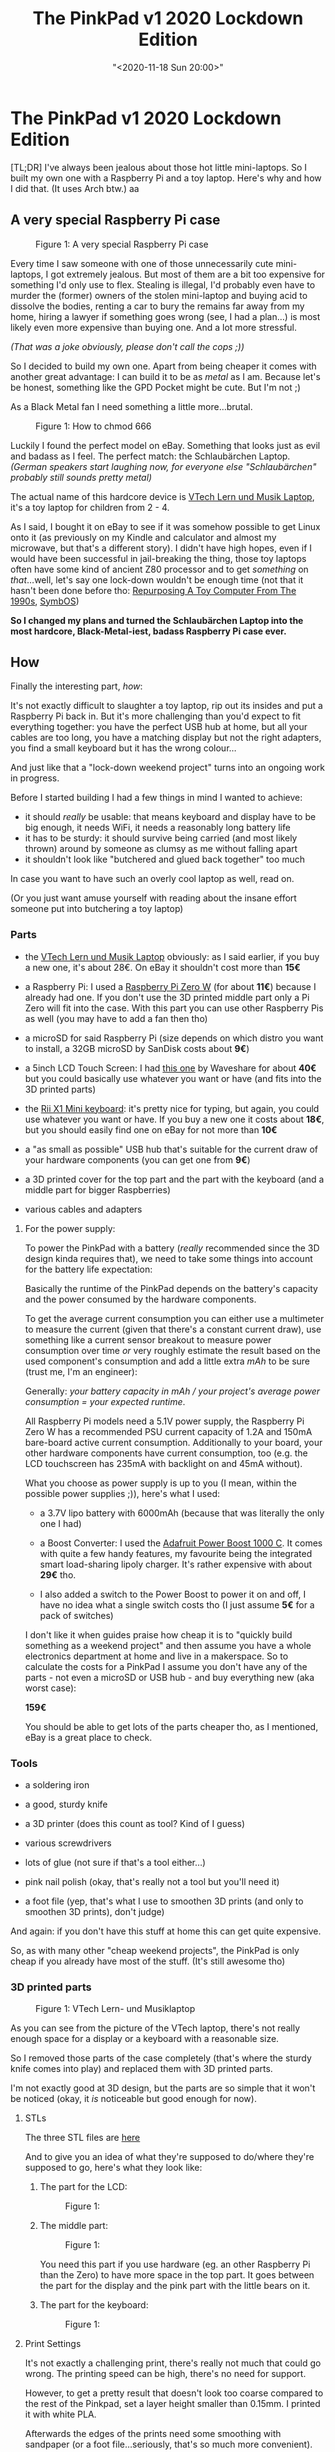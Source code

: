 #+html_head: <link rel="stylesheet" type="text/css" href="../../css/style.css">

#+title: The PinkPad v1 2020 Lockdown Edition
#+date: "<2020-11-18 Sun 20:00>"
#+keywords: raspberry pi, linux, arch linux, coding
#+description: I was always jealous about those hot little mini-laptops. So I built my own one with a Raspberry Pi and a toy laptop.

* The PinkPad v1 2020 Lockdown Edition

#+attr_html: :class tldr 
#+begin_div
[TL;DR] I've always been jealous about those hot little mini-laptops.
So I built my own one with a Raspberry Pi and a toy laptop. Here's why and how
I did that. (It uses Arch btw.) aa
#+end_div  

** A very special Raspberry Pi case

        #+begin_export html
<figure>
<img src="../../assets/PinkPad_wide.jpg" alt="The PinkPad: a very special Raspberry Pi case" title="a very special raspberry pi case" width="650px">

<figcaption><span class="figure-number">Figure 1: </span>A very special Raspberry Pi case</figcaption>
</figure>
     #+end_export       
    
Every time I saw someone with one of those unnecessarily cute mini-laptops, I got
extremely jealous. But most of them are a bit too expensive for something
I'd only use to flex. Stealing is illegal, I'd probably even have to murder the
(former) owners of the stolen mini-laptop and buying acid to dissolve the bodies, renting a car to bury the remains far away from my home,
hiring a lawyer if something goes wrong (see, I had a plan...) is most likely even more expensive than buying one.
And a lot more stressful.

/(That was a joke obviously, please don't call the cops ;))/

So I decided to build my own one. Apart from being cheaper it comes with
another great advantage: I can build it to be as /metal/ as I am.
Because let's be honest, something like the GPD Pocket might be cute.
But I'm not ;)

As a Black Metal fan I need something a little more...brutal.

        #+begin_export html
<figure>
<img src="../../assets/PinkPad_hail_satan.jpg" alt="satanic pinkpad" title="how to chmod 666" width="650px">

<figcaption><span class="figure-number">Figure 1: </span>How to chmod 666</figcaption>
</figure>
     #+end_export       

Luckily I found the perfect model on eBay. Something that looks just as evil and
badass as I feel. The perfect match: the Schlaubärchen Laptop.
/(German speakers start laughing now, for everyone else "Schlaubärchen"
probably still sounds pretty metal)/

The actual name of this hardcore device is [[https://www.vtech.de/vtechbaby/lern-und-musik-laptop-pink][VTech Lern und Musik Laptop]], it's
a toy laptop for children from 2 - 4.

As I said, I bought it on eBay to see if it was somehow possible to get Linux
onto it (as previously on my Kindle and calculator and almost my microwave, but
that's a different story). I didn't have high hopes, even if I would have been successful
in jail-breaking the thing, those toy laptops often have some kind of ancient
Z80 processor and to get /something/ on /that/...well, let's say one lock-down wouldn't
be enough time
(not that it hasn't been done before tho: [[https://hackaday.com/2019/10/14/repurposing-a-toy-computer-from-the-1990s/][Repurposing A Toy Computer From The 1990s]], [[http://www.symbos.de/index.htm][SymbOS]])

*So I changed my plans and turned the Schlaubärchen Laptop into the most hardcore,
Black-Metal-iest, badass Raspberry Pi case ever.*




** How
  
Finally the interesting part, /how/:

It's not exactly difficult to slaughter a toy laptop, rip out its insides and
put a Raspberry Pi back in.
But it's more challenging than you'd expect to fit
everything together: you have the perfect USB hub at home, but all your cables
are too long, you have a matching display but not the right adapters, you find
a small keyboard but it has the wrong colour...

And just like that a "lock-down weekend project" turns into an ongoing work in progress.

Before I started building I had a few things in mind I wanted to achieve:

   - it should /really/ be usable: that means keyboard and display have to
     be big enough, it needs WiFi, it needs a reasonably long battery life
   - it has to be sturdy: it should survive being carried (and most likely thrown)
     around by someone as clumsy as me without falling apart
   - it shouldn't look like "butchered and glued back together" too much

In case you want to have such an overly cool laptop as well, read on.

(Or you just want amuse yourself with reading about the insane effort someone put
into butchering a toy laptop)

*** Parts

   - the [[https://www.vtech.de/vtechbaby/lern-und-musik-laptop-pink][VTech Lern und Musik Laptop]] obviously: as I said earlier,
     if you buy a new one, it's about 28€. On eBay it shouldn't cost more
     than *15€*

   - a Raspberry Pi: I used a [[https://www.berrybase.de/raspberry-pi-co/raspberry-pi/boards/raspberry-pi-zero-w][Raspberry Pi Zero W]] (for about *11€*)
     because I already had one.
     If you don't use the 3D printed middle part only a Pi Zero will fit into the case.
     With this part you can use other Raspberry Pis as well (you
     may have to add a fan then tho)

   - a microSD for said Raspberry Pi (size depends on which distro you
     want to install, a 32GB microSD by SanDisk costs about *9€*)

   - a 5inch LCD Touch Screen: I had [[https://www.amazon.de/Waveshare-Resistive-Resolution-Interface-Raspberry/dp/B01HPV7OEG/ref=sr_1_3?__mk_de_DE=%C3%85M%C3%85%C5%BD%C3%95%C3%91&dchild=1&keywords=waveshare+5+inch+lcd+display&qid=1606991005&sr=8-3][this one]] by Waveshare for about *40€*
     but you could basically use whatever you want or have (and fits into
     the 3D printed parts)

   - the [[https://www.amazon.de/2-4GHz-Wireless-Tastatur-Touchpad-Maus-Android/dp/B00VWVXQB6/ref=sr_1_3?__mk_de_DE=%C3%85M%C3%85%C5%BD%C3%95%C3%91&crid=1N3O8KE0SQW8V&dchild=1&keywords=rii+x1+mini+tastatur+wireless&qid=1606991157&sprefix=Rii+X1%2Caps%2C238&sr=8-3][Rii X1 Mini keyboard]]: it's pretty nice for typing, but again, you could
     use whatever you want or have. If you buy a new one it costs about *18€*, but
     you should easily find one on eBay for not more than *10€*

   - a "as small as possible" USB hub that's suitable for the current draw of
     your hardware components (you can get one from *9€*)

   - a 3D printed cover for the top part and the part with the keyboard
     (and a middle part for bigger Raspberries)

   - various cables and adapters 

**** For the power supply:

   To power the PinkPad with a battery (/really/ recommended since the 3D design
   kinda requires that), we need to take some things into account for the battery
   life expectation:

   Basically the runtime of the PinkPad depends on the battery's capacity and
   the power consumed by the hardware components.

   To get the average current consumption you can either use a multimeter to
   measure the current (given that there's a constant current draw), use something
   like a current sensor breakout to measure power consumption over time /or/
   very roughly estimate the result based on the used component's consumption and add a
   little extra /mAh/ to be sure (trust me, I'm an engineer):

   Generally: /your battery capacity in mAh // /your project's
   average power consumption = your expected runtime/.

   All Raspberry Pi models need a 5.1V power supply, the Raspberry Pi Zero W
   has a recommended PSU current capacity of 1.2A and 150mA bare-board
   active current consumption.
   Additionally to your board, your other hardware components have current
   consumption, too (e.g. the LCD touchscreen has 235mA with backlight on and 45mA
   without). 

   What you choose as power supply is up to you (I mean, within the possible
   power supplies ;)), here's what I used:

   - a 3.7V lipo battery with 6000mAh (because that was literally the only
     one I had)

   - a Boost Converter: I used the [[https://learn.adafruit.com/adafruit-powerboost-1000c-load-share-usb-charge-boost][Adafruit Power Boost 1000 C]]. It comes
     with quite a few handy features, my favourite being the integrated
     smart load-sharing lipoly charger. It's rather expensive with about
     *29€* tho. 

   - I also added a switch to the Power Boost to power it on and off,
     I have no idea what a single switch costs tho (I just assume *5€* for
     a pack of switches)


I don't like it when guides praise how cheap it is to "quickly build something
as a weekend project" and then assume you have a whole electronics department at
home and live in a makerspace. 
So to calculate the costs for a PinkPad I assume you don't have any of the
parts - not even a microSD or USB hub - and buy everything new (aka worst case):

*159€*

You should be able to get lots of the parts cheaper tho, as I mentioned, eBay is a great
place to check.


*** Tools

   - a soldering iron

   - a good, sturdy knife

   - a 3D printer (does this count as tool? Kind of I guess)

   - various screwdrivers

   - lots of glue (not sure if that's a tool either...)

   - pink nail polish (okay, that's really not a tool but you'll need it)

   - a foot file (yep, that's what I use to smoothen 3D prints (and only to
     smoothen 3D prints), don't judge)

And again: if you don't have this stuff at home this can get quite expensive.

So, as with many other "cheap weekend projects", the PinkPad is only cheap
if you already have most of the stuff. (It's still awesome tho)

*** 3D printed parts

        #+begin_export html
<figure>
<img src="../../assets/vtech_lern_und_musik_laptop.jpg" alt="the VTech Lern- und Musiklaptop" title="VTech Lern- und Musiklaptop" width="400px">

<figcaption><span class="figure-number">Figure 1: </span> VTech Lern- und Musiklaptop</figcaption>
</figure>
     #+end_export     

As you can see from the picture of the VTech laptop, there's not really
enough space for a display or a keyboard with a reasonable size.

So I removed those parts of the case completely (that's where the sturdy knife
comes into play) and replaced them with 3D printed parts.

I'm not exactly good at 3D design, but the parts are so simple that it
won't be noticed (okay, it /is/ noticeable but good enough for now).

**** STLs

The three STL files are [[https://github.com/bitshiftcrazy/pinkpad-3D][here]]

And to give you an idea of what they're supposed to do/where they're supposed to go,
here's what they look like:

   1. The part for the LCD:
     #+begin_export html
<figure>
<img src="../../assets/pinkpad_display.png" alt="a screenshot of the STL for the display part" title="the part for the display" width="400px">

<figcaption><span class="figure-number">Figure 1: </span> </figcaption>
</figure>
     #+end_export     

   2. The middle part:
     #+begin_export html
<figure>
<img src="../../assets/pinkpad_middle.png" alt="a screenshot of the STL for the middle part" title="the middle part" width="400px">

<figcaption><span class="figure-number">Figure 1: </span> </figcaption>
</figure>
     #+end_export             

     You need this part if you use hardware (eg. an other Raspberry Pi than the Zero)
     to have more space in the top part.
     It goes between the part for the display and the pink part with the little bears
     on it.

   3. The part for the keyboard:
     #+begin_export html
<figure>
<img src="../../assets/pinkpad_keyboard.png" alt="a screenshot of the STL for the keyboard part" title="the part for the keyboard" width="400px">

<figcaption><span class="figure-number">Figure 1: </span> </figcaption>
</figure>
     #+end_export             
     
**** Print Settings

It's not exactly a challenging print, there's really not much that could go wrong.
The printing speed can be high, there's no need for support.

However, to get a pretty result that doesn't look too coarse compared to the rest
of the Pinkpad, set a layer height smaller than 0.15mm.
I printed it with white PLA.

Afterwards the edges of the prints need some smoothing with sandpaper (or a foot file...seriously, that's
so much more convenient).

*** Software

After finding/collecting/buying/borrowing/stealing/whatever (I don't judge...) all the parts,
it's time to take care of the software.

*** Install Arch Linux ARM

Since the Raspberry Pi has an arm processor you need an arm image from
[[https://archlinuxarm.org/][Arch Linux ARM]]. I won't write a detailed guide on installing Arch Linux
here (the [[https://archlinuxarm.org/platforms/armv6/raspberry-pi][instructions on the Arch Linux ARM website]] are quite good), just a quick summary.
I'll also just assume that you setup your SD card from Linux.

As root:

   1. Partition your SD card (eg. with /parted/ or /fdisk/):
     - create two partitions, the first with type W95 FAT32
   2. Create filesystems:
      - FAT filesystem for the first partition
     #+begin_src shell
  mkfs.vfat /dev/sdX1
     #+end_src
      - ext4 for the second 
     #+begin_src bash
  mkfs.ext4 /dev/sdX2
     #+end_src
   3. Mount the filesystems
     #+begin_src bash
  mkdir boot root
  mount /dev/sdX1 boot
  mount /dev/sdX2 root
     #+end_src
   4. Download and extract the image
     #+begin_src bash
  wget http://os.archlinuxarm.org/os/ArchLinuxARM-rpi-latest.tar.gz
  bsdtar -C root -xpf ArchLinuxARM-rpi-latest.tar.gz
  sync
  mv root/boot/* boot
     #+END_SRC	
   5. Unmount the partitions
     #+begin_src bash
umount boot root
     #+end_src

Now put the SD card into your Pi, power up, log in (default user and password
are /alarm/ and /alarm/ or /root/ and /root/ for roo, so better change that
immediately ;))

Then initialise the pacman keyring and populate the package signing keys

#+begin_src bash
  pacman-key --init
  pacman-key --populate archlinuxarm
#+end_src

Yeah well, I said I wouldn't write a detailed guide but...there's actually not
much more detail needed, that's basically it =¯\_(ツ)_/¯=

**** Connect to WiFi

And if you're planning to connect to WiFi (I guess you do):

  1. Create/ /etc/systemd/network/wlan0.network// with:
    #+begin_src bash
  [Match]
  Name=wlan0

  [Network]
  DHCP=yes
    #+end_src

  2. Generate a basic configuration file with /wpa_passphrase/
    #+begin_src bash
  wpa_passphrase SSID PASSPHRASE > /etc/wpa_supplicant/wpa_supplicant-wlan0.conf
    #+end_src

  3. Enable and start wpa, restart networkd
    #+begin_src bash
  systemctl enable wpa_supplicant@wlan0
  systemctl start wpa_supplicant@wlan0
  systemctl restart systemd-networkd.service
    #+end_src

**** Get the LCD touchscreen to work

Add these lines to //boot/config.txt/:

    #+begin_src
max_usb_current=1
hdmi_group=2
hdmi_mode=87
hdmi_cvt 800 480 60 6 0 0 0
hdmi_drive=1
    #+end_src

This should be enough, but depending on your LCD touchscreen model it could be
that you have to add some lines in /99-fbturbo.conf/, some also need drivers installed.

**** Add some nice and/or essential programs

I don't know if you noticed but I'm slightly too excited about Emacs, so
guess what I installed first ;)

Apart from Emacs I installed
   - /herbstluftwm/ as window manager
   - /gnome-terminal/
   - /LXDM/ as display manager
   - the web browser /Dillo/
   - /neofetch/ and /cmatrix/ for showing off purposes
     
And some other, less interesting stuff (you know, git and so on).
But I guess if you really want a PinkPad
you know what software you want to have on it.

*** Manicure for the keyboard

#+begin_export html
<figure>
<img src="../../assets/pinkpad_manicure_evolution.jpg" alt="before and after pic of the keyboard" title="From crumbling rose to bright pink" width="500px">

<figcaption><span class="figure-number">Figure 1: </span>The evolution of a keyboard</figcaption>
</figure>
#+end_export   

As you might have noticed the Rii keyboard is black. And unfortunately
that ruins the hardcore, badass aesthetic of my soft pink PinkPad.

So I had to find a way to change that.

I tried various paints (even one specifically made for rubber) and varnishes,
I even thought about 3D printing the cover for the keyboard.
But in the end a quite simple and unexpected solution
turned out to be the best: nail polish.

Luckily I got some help from Daniela (yep, the same one who wrote that
awesome  [[https://medium.com/better-programming/dark-mode-and-css-variables-ed6dc250232c][Dark Mode and CSS variables]] Medium article I mentioned in the
previous post).

Daniela performed several scientific nail polish experiments on rubber or
rubber-like surfaces to test which polish consistence works best.

The corresponding research paper is not yet published but I can already tell
you the results: the best option is a strong covering (not creamy or pearly) pink
nail polish by Essie together with a clear top coat.

#+begin_export html
<figure>
<img src="../../assets/pinkpad_manicure.jpg" alt="PinkPad keyboard and nail polish" title="manicure for the keyboard" width="400px">

<figcaption><span class="figure-number">Figure 1: </span>Manicure for the keyboard</figcaption>
</figure>
#+end_export

Different from the other things I tried, the nail polish still lasts without
a scratch (and different from the other things I can use it for my nails as well)

/Fun fact: my nails never got as much attention, care or fancy stuff like a top
coat but this will change/

To cover the touch-part of the keyboard while still being able to use it I took
a thin white foil, the rest of the keyboard (the frame part) is painted with white
acrylic varnish.

*** Soldering the switch

The Power Boost by Adafruit unfortunately doesn't come with a switch,
but it's easy to add one.

I used a "normal" (whatever that's supposed to mean here) slide switch with
three pins.

There won't be any power on the switch, it's only signalling to the Power Boost
via the ENABLE pin.

Just solder the pins of your switch to *EN*, *VS* and *GND*. (If you have a switch with
only 2 pins, connect them to *EN* and *GND*)

Unfortunately I don't have pics of this incredibly exciting process, but
there are detailed instructions [[https://learn.adafruit.com/adafruit-powerboost-1000c-load-share-usb-charge-boost/assembly][on the Adafruit website]].

*** Assembly

That's the easiest and yet most annoying part: putting the
parts together.

Basically this can be summarized in a few steps:

  1. Brute force the parts of the case away where the display and the keyboard
     are supposed to go. Don't be gentle. It won't be gentle with you either.

     #+begin_export html
<figure>
<img src="../../assets/ouch.jpg" alt="my injured finger" title="My battle wounds." width="400px">

<figcaption><span class="figure-number">Figure 1: </span> My battle wounds.</figcaption>
</figure>
     #+end_export

  2. Glue...everything: glue the middle part well...to the middle, the keyboard
     part to the bottom of the laptop and yourself to basically everything that
     gets in your way. The part for the display is screwed onto the back part
     of the cover later.
     
     #+begin_export html
<figure>
<img src="../../assets/pinkpad_mutilated.jpg" alt="a mutilated pinkpad with slaughter tools" title="the battleground" width="400px">

<figcaption><span class="figure-number">Figure 1: </span> The battleground. </figcaption>
</figure>
     #+end_export     

  3. Raspberry Pi, USB hub and display are supposed to go into the top part,
     keyboard and battery into the bottom.
     Squeeze that entanglement of Raspberry Pi, USB hub, various cables and
     display into the top part. Everything is allowed as long as in the end
      - the switch is on the same side as the hole for the switch
      - the connection for the charger is on the side of charger hole
      - the cable for the battery finds its way through the little hole
	in the middle down to the bottom part
     #+begin_export html
<figure>
<img src="../../assets/pinkpad_intestines.jpg" alt="the top part of the pinkpad" title="Pinkad intestines." width="400px">

<figcaption><span class="figure-number">Figure 1: </span> PinkPad intestines.</figcaption>
</figure>
     #+END_EXPORT	

     No squeezing should be necessary for the keyboard and battery, if you
     were brutal enough while brute forcing your way with the knife, there
     should be enough room in the bottom part.
     Otherwise repeat step 1.

     #+begin_export html
<figure>
<img src="../../assets/pinkpad_keyboard.jpg" alt="the bottom part of the pinkpad" title="more PinkPad guts." width="400px">

<figcaption><span class="figure-number">Figure 1: </span> More PinkPad guts.</figcaption>
</figure>
     #+end_export
  
     If everything is in place (or at least inside), close the laptop
     and screw in some screws (3 is the minimum, I tried)

     #+begin_export html
<figure>
<img src="../../assets/pinkpad_sloth.jpg" alt="a sloth and a PinkPad" title="black metal sloth and PinkPad." width="400px">

<figcaption><span class="figure-number">Figure 1: </span> Black Metal Sloth and PinkPad.</figcaption>
</figure>
     #+end_export     

And if you have no idea what I was talking about, just look at the pics, it should
make some sense then.

Last but not least: add some stickers because as everyone knows each sticker will
add 1MB RAM. 

AND: MAKE ABSOLUTELY SURE you tell everyone you use Arch Linux on that laptop.
    
That's it.
The birth story of the PinkPad (I didn't come up with that name btw, someone on
Instagram suggested it ;)).

I'm really looking forward to finally being one of the cool kids at conferences
and other occasions ;)

And as the "v1" in the title suggests: it's my first attempt and a work in progress, many parts are somewhat "hacky" and need improvement.

There are some things I'd like to improve:

    - I plan to 3D print the key-caps for the keyboard with pink flex filament
    - I'd like to improve the 3D printed parts, make them smoother (and I
      also tried to paint them which didn't go so well), try to get them to
      fit together better
    - get audio somehow
    - get the battery status
    - repair the mouse (yes, that little paw used to be a mouse, but it broke :'()

But for now I'm happy with my brutal-hardcore-black-metal-badass PinkPad. 

        #+begin_export html
<figure>
<img src="../../assets/PinkPad_front_close.jpg" alt="PinkPad in front of screens" title="The PinkPad in flex mode" width="650px">

<figcaption><span class="figure-number">Figure 1: </span>PinkPad in flex mode</figcaption>
</figure>
     #+end_export       

